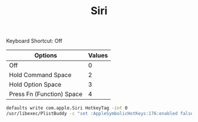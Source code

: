 :PROPERTIES:
:ID:       e102d22a-9081-49e6-a659-7fafbd44fb58
:END:
#+TITLE: Siri

Keyboard Shortcut: Off
| Options                   | Values |
|---------------------------+--------|
| Off                       |      0 |
| Hold Command Space        |      2 |
| Hold Option Space         |      3 |
| Press Fn (Function) Space |      4 |
#+begin_src sh
defaults write com.apple.Siri HotkeyTag -int 0
/usr/libexec/PlistBuddy -c "set :AppleSymbolicHotKeys:176:enabled false" ~/Library/Preferences/com.apple.symbolichotkeys.plist
#+end_src
